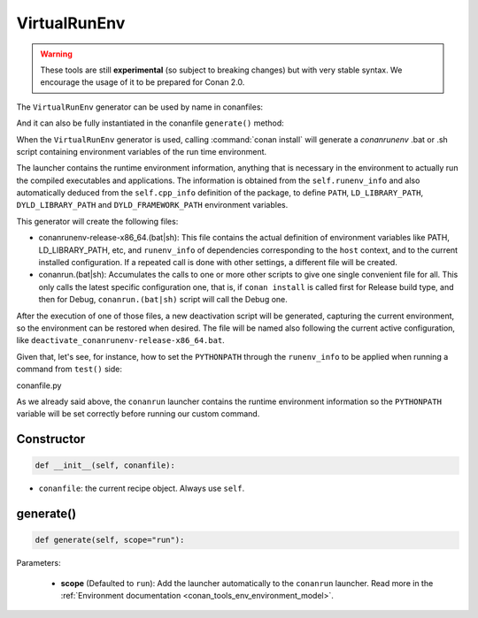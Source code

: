 .. _conan_tools_env_virtualrunenv:

VirtualRunEnv
===============

.. warning::

    These tools are still **experimental** (so subject to breaking changes) but with very stable syntax.
    We encourage the usage of it to be prepared for Conan 2.0.


The ``VirtualRunEnv`` generator can be used by name in conanfiles:

.. code-block:: python
    :caption: conanfile.py

    class Pkg(ConanFile):
        generators = "VirtualRunEnv"

.. code-block:: text
    :caption: conanfile.txt

    [generators]
    VirtualRunEnv

And it can also be fully instantiated in the conanfile ``generate()`` method:

.. code-block:: python
    :caption: conanfile.py

    from conans import ConanFile
    from conan.tools.env import VirtualRunEnv

    class Pkg(ConanFile):
        settings = "os", "compiler", "arch", "build_type"
        requires = "zlib/1.2.11", "bzip2/1.0.8"

        def generate(self):
            ms = VirtualRunEnv(self)
            ms.generate()

When the ``VirtualRunEnv`` generator is used, calling :command:`conan install` will generate a *conanrunenv* .bat or .sh script
containing environment variables of the run time environment.

The launcher contains the runtime environment information, anything that is necessary in the environment to actually run
the compiled executables and applications. The information is obtained from the ``self.runenv_info`` and also automatically
deduced from the ``self.cpp_info`` definition of the package, to define ``PATH``, ``LD_LIBRARY_PATH``, ``DYLD_LIBRARY_PATH``
and ``DYLD_FRAMEWORK_PATH`` environment variables.

This generator will create the following files:

- conanrunenv-release-x86_64.(bat|sh): This file contains the actual definition of environment variables
  like PATH, LD_LIBRARY_PATH, etc, and ``runenv_info`` of dependencies corresponding to the ``host`` context,
  and to the current installed configuration. If a repeated call is done with other settings, a different file will be created.
- conanrun.(bat|sh): Accumulates the calls to one or more other scripts to give one single convenient file
  for all. This only calls the latest specific configuration one, that is, if ``conan install`` is called first for Release build type,
  and then for Debug, ``conanrun.(bat|sh)`` script will call the Debug one.

After the execution of one of those files, a new deactivation script will be generated, capturing the current
environment, so the environment can be restored when desired. The file will be named also following the
current active configuration, like ``deactivate_conanrunenv-release-x86_64.bat``.

Given that, let's see, for instance, how to set the ``PYTHONPATH`` through the ``runenv_info`` to be applied when running a command
from ``test()`` side:

conanfile.py

.. code-block:: python
    :caption: conanfile.py

    import os
    from conan import ConanFile

    class HelloConan(ConanFile)

        # ...

        def package_info(self):
            self.runenv_info.append("PYTHONPATH", os.path.join(self.package_folder, "my-site-packages"))


.. code-block:: python
    :caption: test_package/conanfile.py

    from conan import ConanFile

    class HelloTestConan(ConanFile):
        # VirtualBuildEnv and VirtualRunEnv can be avoided if "tools.env.virtualenv:auto_use" is defined
        # (it will be defined in Conan 2.0)
        generators = "VirtualRunEnv"

        # ...

        def test(self):
            self.run("set PYTHONPATH", env="conanrun")
            self.run("my-super-command", env="conanrun")


As we already said above, the ``conanrun`` launcher contains the runtime environment information so the ``PYTHONPATH`` variable
will be set correctly before running our custom command.

Constructor
+++++++++++

.. code:: python

    def __init__(self, conanfile):

- ``conanfile``: the current recipe object. Always use ``self``.


generate()
++++++++++

.. code:: python

    def generate(self, scope="run"):


Parameters:

    * **scope** (Defaulted to ``run``): Add the launcher automatically to the ``conanrun`` launcher. Read more
      in the :ref:`Environment documentation <conan_tools_env_environment_model>`.

